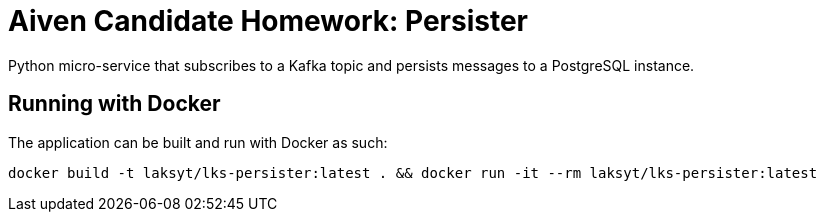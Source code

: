 = Aiven Candidate Homework: Persister

Python micro-service that subscribes to a Kafka topic and persists messages to a PostgreSQL instance.

== Running with Docker

The application can be built and run with Docker as such:

[source,bash]
----
docker build -t laksyt/lks-persister:latest . && docker run -it --rm laksyt/lks-persister:latest
----
